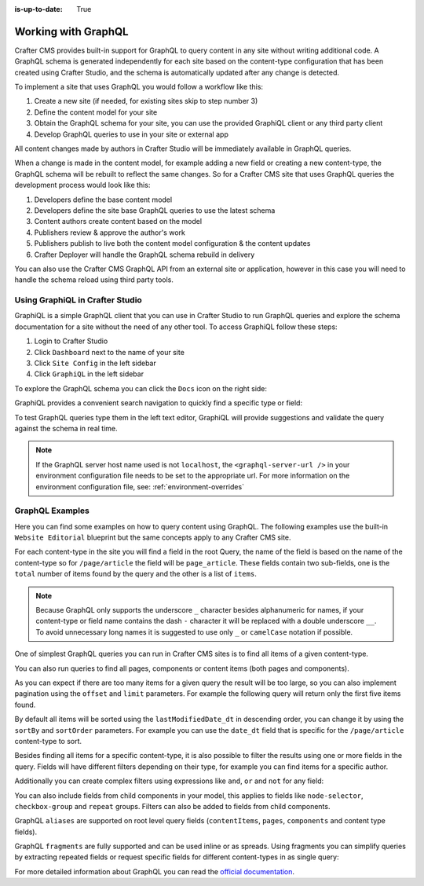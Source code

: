 :is-up-to-date: True

.. _working_with_graphql:

====================
Working with GraphQL
====================

Crafter CMS provides built-in support for GraphQL to query content in any site without writing additional code.
A GraphQL schema is generated independently for each site based on the content-type configuration that has been 
created using Crafter Studio, and the schema is automatically updated after any change is detected.

To implement a site that uses GraphQL you would follow a workflow like this:

1. Create a new site (if needed, for existing sites skip to step number 3)
2. Define the content model for your site
3. Obtain the GraphQL schema for your site, you can use the provided GraphiQL client or any third party client
4. Develop GraphQL queries to use in your site or external app

All content changes made by authors in Crafter Studio will be immediately available in GraphQL queries.

When a change is made in the content model, for example adding a new field or creating a new content-type, the
GraphQL schema will be rebuilt to reflect the same changes. So for a Crafter CMS site that uses GraphQL queries the
development process would look like this:

1. Developers define the base content model
2. Developers define the site base GraphQL queries to use the latest schema
3. Content authors create content based on the model
4. Publishers review & approve the author's work
5. Publishers publish to live both the content model configuration & the content updates
6. Crafter Deployer will handle the GraphQL schema rebuild in delivery

You can also use the Crafter CMS GraphQL API from an external site or application, however in this case you will need to
handle the schema reload using third party tools.

--------------------------------
Using GraphiQL in Crafter Studio
--------------------------------

GraphiQL is a simple GraphQL client that you can use in Crafter Studio to run GraphQL queries and explore the schema 
documentation for a site without the need of any other tool. To access GraphiQL follow these steps:

1. Login to Crafter Studio
2. Click ``Dashboard`` next to the name of your site
3. Click ``Site Config`` in the left sidebar
4. Click ``GraphiQL`` in the left sidebar

To explore the GraphQL schema you can click the ``Docs`` icon on the right side:

.. image:: /_static/images/developer/graphql/graphiql.png
        :width: 75%
        :alt: GraphiQL
        :align: center

GraphiQL provides a convenient search navigation to quickly find a specific type or field:

.. image:: /_static/images/developer/graphql/graphiql-doc.png
        :width: 75%
        :alt: GraphiQL Schema Documentation Explorer
        :align: center

To test GraphQL queries type them in the left text editor, GraphiQL will provide suggestions and validate the query
against the schema in real time.

.. image:: /_static/images/developer/graphql/graphiql-query.png
        :width: 75%
        :alt: GraphiQL Query Editor
        :align: center

.. note::
    If the GraphQL server host name used is not ``localhost``, the ``<graphql-server-url />`` in your environment configuration file needs to be set to the appropriate url.  For more information on the environment configuration file, see: :ref:`environment-overrides`

----------------
GraphQL Examples
----------------

Here you can find some examples on how to query content using GraphQL. The following examples use the built-in 
``Website Editorial`` blueprint but the same concepts apply to any Crafter CMS site.

For each content-type in the site you will find a field in the root Query, the name of the field is based on the
name of the content-type so for ``/page/article`` the field will be ``page_article``.
These fields contain two sub-fields, one is the ``total`` number of items found by the query and the other is a list
of ``items``.

.. note::
  Because GraphQL only supports the underscore ``_`` character besides alphanumeric for names, if your content-type or 
  field name contains the dash ``-`` character it will be replaced with a double underscore ``__``. To avoid 
  unnecessary long names it is suggested to use only ``_`` or ``camelCase`` notation if possible.

One of simplest GraphQL queries you can run in Crafter CMS sites is to find all items of a given content-type.

.. code-block:: guess
  :linenos:
  :caption: Query for all ``/page/article`` items

  # root query
  {
    # query for content-type '/page/article'
    page_article {
      total # total number of items found
      items { # list of items found
        # content-type fields that will be returned 
        # (names are based on the content-type configuration)
        title
        author
        date_dt
      }
    }
  }

You can also run queries to find all pages, components or content items (both pages and components).

.. code-block:: guess
  :linenos:
  :caption: Query for all pages

  # root query
  {
    # query for all pages
    pages {
      total # total number of items found
      items { # list of items found
        # the page fields that will be returned
        content__type
        localId
        createdDate_dt
        lastModifiedDate_dt
        placeInNav
        orderDefault_f
        navLabel
      }
    }
  }

.. code-block:: guess
  :linenos:
  :caption: Query for all components

  # root query
  {
    # query for all pages
    components {
      total # total number of items found
      items { # list of items found
        # the component fields that will be returned
        content__type
        localId
        createdDate_dt
        lastModifiedDate_dt
      }
    }
  }

.. code-block:: guess
  :linenos:
  :caption: Query for all content items

  # root query
  {
    # query for all pages
    contentItems {
      total # total number of items found
      items { # list of items found
        # the content item fields that will be returned
        content__type
        localId
        createdDate_dt
        lastModifiedDate_dt
      }
    }
  }

As you can expect if there are too many items for a given query the result will be too large, so you can also 
implement pagination using the ``offset`` and ``limit`` parameters. For example the following query
will return only the first five items found.

.. code-block:: guess
  :linenos:
  :caption: Paginated query for content-type ``/page/article``

  # root query
  {
    # query for content-type '/page/article'
    page_article(offset: 0, limit: 5) {
      total # total number of items found
      items { # list of items found
        # content-type fields that will be returned 
        # (names are based on the content-type configuration)
        title
        author
        date_dt
      }
    }
  }

By default all items will be sorted using the ``lastModifiedDate_dt`` in descending order, you can change it by using
the ``sortBy`` and ``sortOrder`` parameters. For example you can use the ``date_dt`` field that is specific for the 
``/page/article`` content-type to sort.

.. code-block:: guess
  :linenos:
  :caption: Paginated and sorted query for content-type ``/page/article``

  # root query
  {
    # query for content-type '/page/article'
    page_article (offset: 0, limit: 5, sortBy: "date_dt", sortOrder: ASC) {
      total # total number of items found
      items { # list of items found
        # content-type fields that will be returned 
        # (names are based on the content-type configuration)
        title
        author
        date_dt
      }
    }
  }

Besides finding all items for a specific content-type, it is also possible to filter the results using one or more 
fields in the query. Fields will have different filters depending on their type, for example you can find items for
a specific author.

.. code-block:: guess
  :linenos:
  :caption: Paginated, sorted and filtered query for content-type ``/page/article``

  # root query
  {
    # query for content-type '/page/article'
    page_article (offset: 0, limit: 5, sortBy: "date_dt", sortOrder: ASC) {
      total # total number of items found
      items { # list of items found
        # content-type fields that will be returned 
        # (names are based on the content-type configuration)
        title
        # only return articles from this author
        author (filter: { matches: "Jane" })
        date_dt
      }
    }
  }

Additionally you can create complex filters using expressions like ``and``, ``or`` and ``not`` for any field:

.. code-block:: guess
  :linenos:
  :caption: Filtered query with complex conditions

  # Root query
  {
    page_article {
      total
      items {
        title
        author
        date_dt
        # Filter articles that are not featured
        featured_b (
          filter: {
            not: [
              {
                equals: true
              }
            ]
          }
        )
        # Filter articles from category style or health
        categories {
          item {
            key (
              filter: {
                or: [
                  {
                    matches: "style"
                  },
                  {
                    matches: "health"
                  }
                ]
              }
            )
            value_smv
          }
        }
      }
    }
  }

You can also include fields from child components in your model, this applies to fields like ``node-selector``,
``checkbox-group`` and ``repeat`` groups. Filters can also be added to fields from child components.

.. code-block:: guess
  :linenos:
  :caption: Paginated, sorted and filtered query for content-type ``/page/article`` using child components

  # root query
  {
    # query for content-type '/page/article'
    page_article (offset: 0, limit: 5, sortBy: "date_dt", sortOrder: ASC) {
      total # total number of items found
      items { # list of items found
        # content-type fields that will be returned 
        # (names are based on the content-type configuration)
        title
        # only return articles from this author
        author (filter: { matches: "Jane" }) 
        date_dt
        categories {
          item {
            # only return articles from this category
            key (filter: { matches: "health" }) 
            value_smv
          }
        }
      }
    }
  }

GraphQL ``aliases`` are supported on root level query fields (``contentItems``, ``pages``, ``components`` and content 
type fields).

.. code-block:: guess
   :linenos:
   :caption: Query for 2016 and 2017 articles using aliases

   # root query
   {
     # query for 2016 articles
     articlesOf2016: page_article {
       items {
         localId(filter: {regex: ".*2016.*"})
       }
     },
     # query for 2017 articles
     articlesOf2017: page_article {
       items {
         localId(filter: {regex: ".*2017.*"})
       }
     }  
   }

GraphQL ``fragments`` are fully supported and can be used inline or as spreads. Using fragments you can simplify
queries by extracting repeated fields or request specific fields for different content-types in as single query:

.. code-block:: guess
  :linenos:
  :caption: Using fragment spreads to simplify a query

  # Fragment definition
  fragment CommonFields on ContentItem {
    localId
    createdDate_dt
  }

  # Root query
  query {
    page_article {
      total
      items {
        # Fragment spread
        ... CommonFields
        title
        author
      }
    }
    
    component_feature {
      total
      items {
        # Fragment spread
        ... CommonFields
        title
        icon
      }
    }
  }

.. code-block:: guess
  :linenos:
  :caption: Using inline fragments to request specific fields in a single query

  # Root query
  {
    contentItems {
      total
      items {
        # Query for fields from the interface
        localId
        createdDate_dt
        
        # Query for fields from specific types
        ... on page_article {
          title
          author
        }
        
        ... on component_feature {
          title
          icon
        }
      }
    }
  }


For more detailed information about GraphQL you can read the `official documentation <https://graphql.org/>`_.
